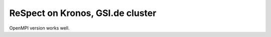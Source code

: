 =================================
ReSpect on Kronos, GSI.de cluster
=================================

OpenMPI version works well.




